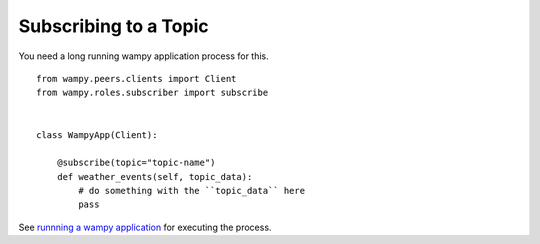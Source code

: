 Subscribing to a Topic
======================

You need a long running wampy application process for this.

::

    from wampy.peers.clients import Client
    from wampy.roles.subscriber import subscribe


    class WampyApp(Client):

        @subscribe(topic="topic-name")
        def weather_events(self, topic_data):
            # do something with the ``topic_data`` here
            pass


See `runnning a wampy application`_ for executing the process.


.. _runnning a wampy application: a_wampy_application.html#running-the-application
